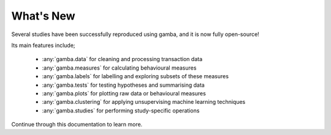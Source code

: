 What's New
============

Several studies have been successfully reproduced using gamba, and it is now fully open-source!

Its main features include;

	- :any:`gamba.data` for cleaning and processing transaction data
	- :any:`gamba.measures` for calculating behavioural measures
	- :any:`gamba.labels` for labelling and exploring subsets of these measures
	- :any:`gamba.tests` for testing hypotheses and summarising data
	- :any:`gamba.plots` for plotting raw data or behavioural measures
	- :any:`gamba.clustering` for applying unsupervising machine learning techniques
	- :any:`gamba.studies` for performing study-specific operations

Continue through this documentation to learn more.
